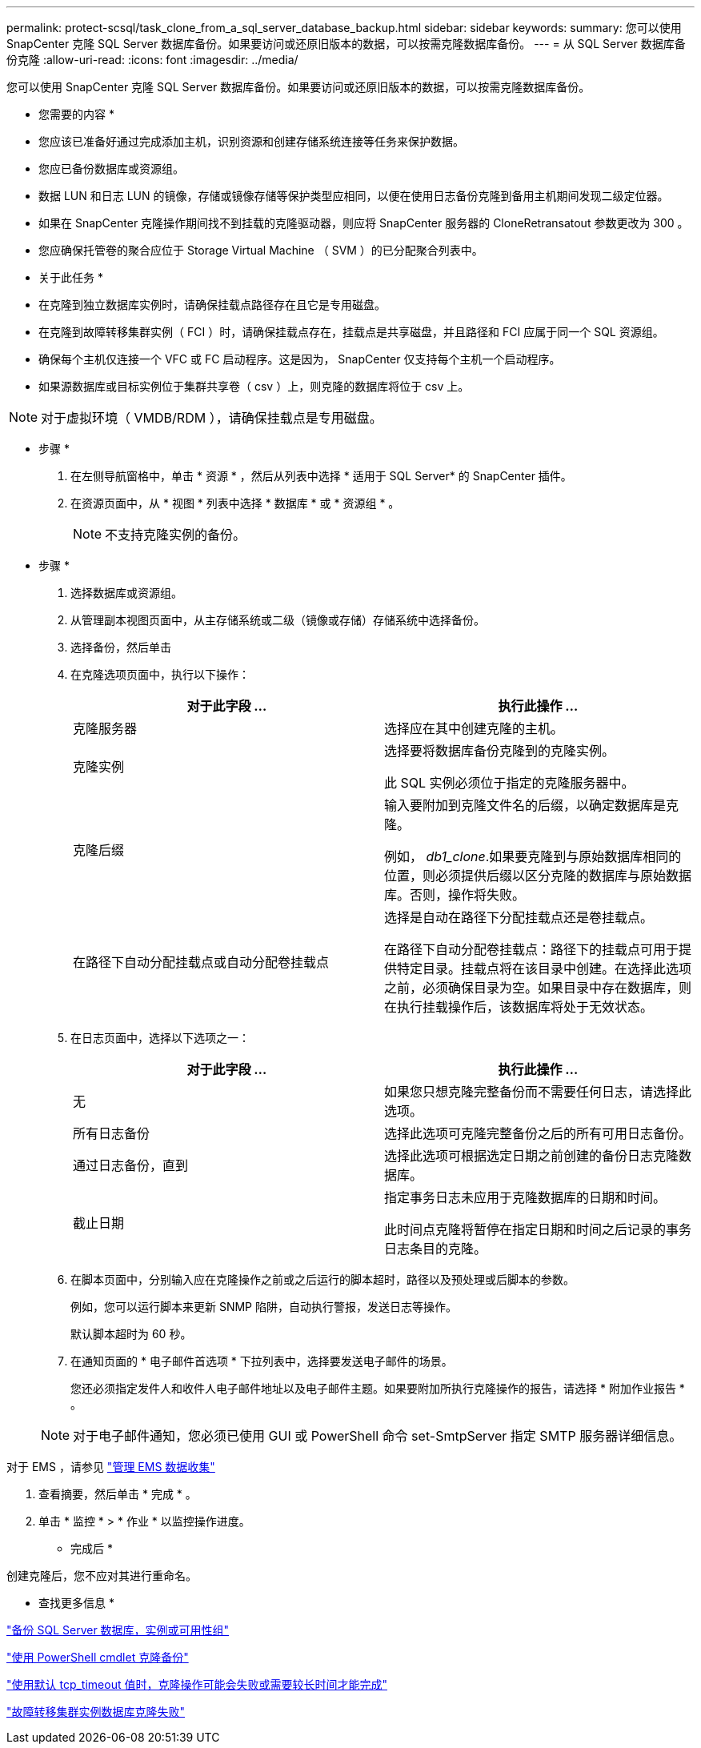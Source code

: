 ---
permalink: protect-scsql/task_clone_from_a_sql_server_database_backup.html 
sidebar: sidebar 
keywords:  
summary: 您可以使用 SnapCenter 克隆 SQL Server 数据库备份。如果要访问或还原旧版本的数据，可以按需克隆数据库备份。 
---
= 从 SQL Server 数据库备份克隆
:allow-uri-read: 
:icons: font
:imagesdir: ../media/


[role="lead"]
您可以使用 SnapCenter 克隆 SQL Server 数据库备份。如果要访问或还原旧版本的数据，可以按需克隆数据库备份。

* 您需要的内容 *

* 您应该已准备好通过完成添加主机，识别资源和创建存储系统连接等任务来保护数据。
* 您应已备份数据库或资源组。
* 数据 LUN 和日志 LUN 的镜像，存储或镜像存储等保护类型应相同，以便在使用日志备份克隆到备用主机期间发现二级定位器。
* 如果在 SnapCenter 克隆操作期间找不到挂载的克隆驱动器，则应将 SnapCenter 服务器的 CloneRetransatout 参数更改为 300 。
* 您应确保托管卷的聚合应位于 Storage Virtual Machine （ SVM ）的已分配聚合列表中。


* 关于此任务 *

* 在克隆到独立数据库实例时，请确保挂载点路径存在且它是专用磁盘。
* 在克隆到故障转移集群实例（ FCI ）时，请确保挂载点存在，挂载点是共享磁盘，并且路径和 FCI 应属于同一个 SQL 资源组。
* 确保每个主机仅连接一个 VFC 或 FC 启动程序。这是因为， SnapCenter 仅支持每个主机一个启动程序。
* 如果源数据库或目标实例位于集群共享卷（ csv ）上，则克隆的数据库将位于 csv 上。



NOTE: 对于虚拟环境（ VMDB/RDM ），请确保挂载点是专用磁盘。

* 步骤 *

. 在左侧导航窗格中，单击 * 资源 * ，然后从列表中选择 * 适用于 SQL Server* 的 SnapCenter 插件。
. 在资源页面中，从 * 视图 * 列表中选择 * 数据库 * 或 * 资源组 * 。
+

NOTE: 不支持克隆实例的备份。



* 步骤 *

. 选择数据库或资源组。
. 从管理副本视图页面中，从主存储系统或二级（镜像或存储）存储系统中选择备份。
. 选择备份，然后单击 *image:../media/clone_icon.gif[""]*
. 在克隆选项页面中，执行以下操作：
+
|===
| 对于此字段 ... | 执行此操作 ... 


 a| 
克隆服务器
 a| 
选择应在其中创建克隆的主机。



 a| 
克隆实例
 a| 
选择要将数据库备份克隆到的克隆实例。

此 SQL 实例必须位于指定的克隆服务器中。



 a| 
克隆后缀
 a| 
输入要附加到克隆文件名的后缀，以确定数据库是克隆。

例如， _db1_clone_.如果要克隆到与原始数据库相同的位置，则必须提供后缀以区分克隆的数据库与原始数据库。否则，操作将失败。



 a| 
在路径下自动分配挂载点或自动分配卷挂载点
 a| 
选择是自动在路径下分配挂载点还是卷挂载点。

在路径下自动分配卷挂载点：路径下的挂载点可用于提供特定目录。挂载点将在该目录中创建。在选择此选项之前，必须确保目录为空。如果目录中存在数据库，则在执行挂载操作后，该数据库将处于无效状态。

|===
. 在日志页面中，选择以下选项之一：
+
|===
| 对于此字段 ... | 执行此操作 ... 


 a| 
无
 a| 
如果您只想克隆完整备份而不需要任何日志，请选择此选项。



 a| 
所有日志备份
 a| 
选择此选项可克隆完整备份之后的所有可用日志备份。



 a| 
通过日志备份，直到
 a| 
选择此选项可根据选定日期之前创建的备份日志克隆数据库。



 a| 
截止日期
 a| 
指定事务日志未应用于克隆数据库的日期和时间。

此时间点克隆将暂停在指定日期和时间之后记录的事务日志条目的克隆。

|===
. 在脚本页面中，分别输入应在克隆操作之前或之后运行的脚本超时，路径以及预处理或后脚本的参数。
+
例如，您可以运行脚本来更新 SNMP 陷阱，自动执行警报，发送日志等操作。

+
默认脚本超时为 60 秒。

. 在通知页面的 * 电子邮件首选项 * 下拉列表中，选择要发送电子邮件的场景。
+
您还必须指定发件人和收件人电子邮件地址以及电子邮件主题。如果要附加所执行克隆操作的报告，请选择 * 附加作业报告 * 。

+

NOTE: 对于电子邮件通知，您必须已使用 GUI 或 PowerShell 命令 set-SmtpServer 指定 SMTP 服务器详细信息。



对于 EMS ，请参见 https://docs.netapp.com/us-en/snapcenter/admin/concept_manage_ems_data_collection.html["管理 EMS 数据收集"]

. 查看摘要，然后单击 * 完成 * 。
. 单击 * 监控 * > * 作业 * 以监控操作进度。


* 完成后 *

创建克隆后，您不应对其进行重命名。

* 查找更多信息 *

link:reference_back_up_sql_server_database_or_instance_or_availability_group.html["备份 SQL Server 数据库，实例或可用性组"]

link:task_clone_backups_using_powershell_cmdlets_for_sql.html["使用 PowerShell cmdlet 克隆备份"]

https://kb.netapp.com/Advice_and_Troubleshooting/Data_Protection_and_Security/SnapCenter/Clone_operation_might_fail_or_take_longer_time_to_complete_with_default_TCP_TIMEOUT_value["使用默认 tcp_timeout 值时，克隆操作可能会失败或需要较长时间才能完成"]

https://kb.netapp.com/Advice_and_Troubleshooting/Data_Protection_and_Security/SnapCenter/The_failover_cluster_instance_database_clone_fails["故障转移集群实例数据库克隆失败"]
